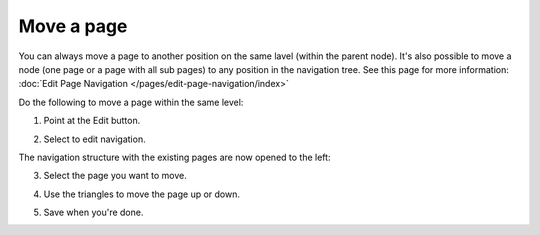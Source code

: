 Move a page
===========================================

You can always move a page to another position on the same lavel (within the parent node). It's also possible to move a node (one page or a page with all sub pages) to any position in the navigation tree. See this page for more information: :doc:`Edit Page Navigation </pages/edit-page-navigation/index>`

Do the following to move a page within the same level:

1. Point at the Edit button.

.. image:: select-edit.png

2. Select to edit navigation.

.. image:: edit-navigation.png

The navigation structure with the existing pages are now opened to the left:

.. image:: page-structure.png

3. Select the page you want to move.

.. image:: move-page-select.png

4. Use the triangles to move the page up or down.

.. image:: move-page-traingles.png

5. Save when you're done.


